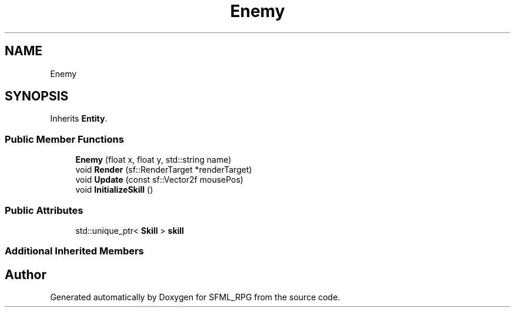 .TH "Enemy" 3 "Sun May 16 2021" "SFML_RPG" \" -*- nroff -*-
.ad l
.nh
.SH NAME
Enemy
.SH SYNOPSIS
.br
.PP
.PP
Inherits \fBEntity\fP\&.
.SS "Public Member Functions"

.in +1c
.ti -1c
.RI "\fBEnemy\fP (float x, float y, std::string name)"
.br
.ti -1c
.RI "void \fBRender\fP (sf::RenderTarget *renderTarget)"
.br
.ti -1c
.RI "void \fBUpdate\fP (const sf::Vector2f mousePos)"
.br
.ti -1c
.RI "void \fBInitializeSkill\fP ()"
.br
.in -1c
.SS "Public Attributes"

.in +1c
.ti -1c
.RI "std::unique_ptr< \fBSkill\fP > \fBskill\fP"
.br
.in -1c
.SS "Additional Inherited Members"


.SH "Author"
.PP 
Generated automatically by Doxygen for SFML_RPG from the source code\&.
